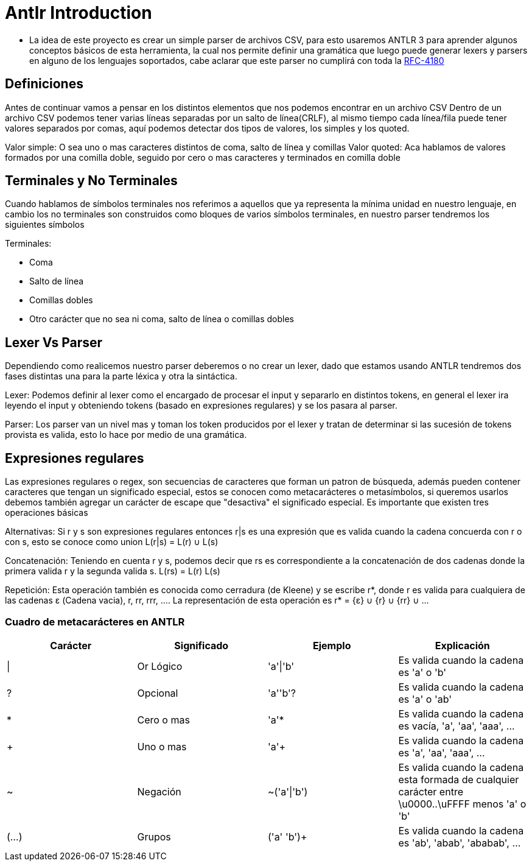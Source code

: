 = Antlr Introduction

* La idea de este proyecto es crear un simple parser de archivos CSV, para esto usaremos ANTLR 3 para aprender algunos conceptos básicos de esta herramienta, la cual nos permite definir una gramática que luego puede generar lexers y parsers en alguno de los lenguajes soportados, cabe aclarar que este parser no cumplirá con toda la https://tools.ietf.org/html/rfc4180[RFC-4180]

== Definiciones

Antes de continuar vamos a pensar en los distintos elementos que nos podemos encontrar en un archivo CSV
Dentro de un archivo CSV podemos tener varias líneas separadas por un salto de línea(CRLF), al mismo tiempo cada línea/fila puede tener valores separados por comas, aquí podemos detectar dos tipos de valores, los simples y los quoted.

Valor simple: O sea uno o mas caracteres distintos de coma, salto de línea y comillas
Valor quoted: Aca hablamos de valores formados por una comilla doble, seguido por cero o mas caracteres y terminados en comilla doble

== Terminales y No Terminales

Cuando hablamos de símbolos terminales nos referimos a aquellos que ya representa la mínima unidad en nuestro lenguaje, en cambio los no terminales son construidos como bloques de varios símbolos terminales, en nuestro parser tendremos los siguientes símbolos

Terminales:

* Coma
* Salto de línea
* Comillas dobles
* Otro carácter que no sea ni coma, salto de línea o comillas dobles

== Lexer Vs Parser

Dependiendo como realicemos nuestro parser deberemos o no crear un lexer, dado que estamos usando ANTLR tendremos dos fases distintas una para la parte léxica y otra la sintáctica.

Lexer: Podemos definir al lexer como el encargado de procesar el input y separarlo en distintos tokens, en general el lexer ira leyendo el input y obteniendo tokens (basado en expresiones regulares) y se los pasara al parser.

Parser: Los parser van un nivel mas y toman los token producidos por el lexer y tratan de determinar si las sucesión de tokens provista es valida, esto lo hace por medio de una gramática.

== Expresiones regulares

Las expresiones regulares o regex, son secuencias de caracteres que forman un patron de búsqueda, además pueden contener caracteres que tengan un significado especial, estos se conocen como metacarácteres o metasímbolos, si queremos usarlos debemos también agregar un carácter de escape que "desactiva" el significado especial. 
Es importante que existen tres operaciones básicas

Alternativas: Si r y s son expresiones regulares entonces r|s es una expresión que es valida cuando la cadena concuerda con r o con s, esto se conoce como union L(r|s) = L(r) ∪ L(s)

Concatenación: Teniendo en cuenta r y s, podemos decir que rs es correspondiente a la concatenación de dos cadenas donde la primera valida r y la segunda valida s. L(rs) = L(r) L(s)

Repetición: Esta operación también es conocida como cerradura (de Kleene) y se escribe r*, donde r es valida para cualquiera de las cadenas ε (Cadena vacia), r, rr, rrr, .... La representación de esta operación es r* = {ε} ∪ {r} ∪ {rr} ∪ ...
 
=== Cuadro de metacarácteres en ANTLR

[options="header"]
|===
|Carácter	|Significado	|Ejemplo		|Explicación
|\|		 	|Or Lógico		|'a'\|'b'		|Es valida cuando la cadena es 'a' o 'b' 
|?		 	|Opcional		|'a''b'?		|Es valida cuando la cadena es 'a' o 'ab'
|*		 	|Cero o mas		|'a'*			|Es valida cuando la cadena es vacía, 'a', 'aa', 'aaa', ...
|+		 	|Uno o mas		|'a'+			|Es valida cuando la cadena es 'a', 'aa', 'aaa', ...
|~		 	|Negación		|~('a'\|'b')	|Es valida cuando la cadena esta formada de cualquier carácter entre \u0000..\uFFFF menos 'a' o 'b'
|(...)	 	|Grupos			|('a' 'b')+		|Es valida cuando la cadena es 'ab', 'abab', 'ababab', ...
|===